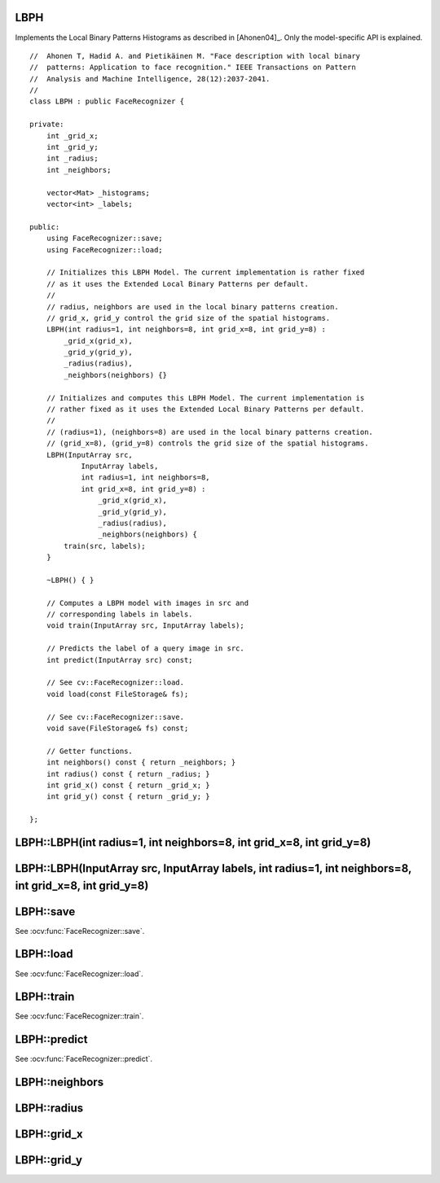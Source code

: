 LBPH
----

.. ocv:class:: LBPH

Implements the Local Binary Patterns Histograms as described in [Ahonen04]_. 
Only the model-specific API is explained. ::

  //  Ahonen T, Hadid A. and Pietikäinen M. "Face description with local binary
  //  patterns: Application to face recognition." IEEE Transactions on Pattern
  //  Analysis and Machine Intelligence, 28(12):2037-2041.
  //
  class LBPH : public FaceRecognizer {

  private:
      int _grid_x;
      int _grid_y;
      int _radius;
      int _neighbors;

      vector<Mat> _histograms;
      vector<int> _labels;

  public:
      using FaceRecognizer::save;
      using FaceRecognizer::load;

      // Initializes this LBPH Model. The current implementation is rather fixed
      // as it uses the Extended Local Binary Patterns per default.
      //
      // radius, neighbors are used in the local binary patterns creation.
      // grid_x, grid_y control the grid size of the spatial histograms.
      LBPH(int radius=1, int neighbors=8, int grid_x=8, int grid_y=8) :
          _grid_x(grid_x),
          _grid_y(grid_y),
          _radius(radius),
          _neighbors(neighbors) {}

      // Initializes and computes this LBPH Model. The current implementation is
      // rather fixed as it uses the Extended Local Binary Patterns per default.
      //
      // (radius=1), (neighbors=8) are used in the local binary patterns creation.
      // (grid_x=8), (grid_y=8) controls the grid size of the spatial histograms.
      LBPH(InputArray src,
              InputArray labels,
              int radius=1, int neighbors=8,
              int grid_x=8, int grid_y=8) :
                  _grid_x(grid_x),
                  _grid_y(grid_y),
                  _radius(radius),
                  _neighbors(neighbors) {
          train(src, labels);
      }

      ~LBPH() { }

      // Computes a LBPH model with images in src and
      // corresponding labels in labels.
      void train(InputArray src, InputArray labels);

      // Predicts the label of a query image in src.
      int predict(InputArray src) const;

      // See cv::FaceRecognizer::load.
      void load(const FileStorage& fs);

      // See cv::FaceRecognizer::save.
      void save(FileStorage& fs) const;

      // Getter functions.
      int neighbors() const { return _neighbors; }
      int radius() const { return _radius; }
      int grid_x() const { return _grid_x; }
      int grid_y() const { return _grid_y; }

  };

LBPH::LBPH(int radius=1, int neighbors=8, int grid_x=8, int grid_y=8)
---------------------------------------------------------------------


LBPH::LBPH(InputArray src, InputArray labels, int radius=1, int neighbors=8, int grid_x=8, int grid_y=8)
--------------------------------------------------------------------------------------------------------

LBPH::save
----------

See :ocv:func:`FaceRecognizer::save`.

LBPH::load
----------

See :ocv:func:`FaceRecognizer::load`.

LBPH::train
-----------

.. ocv:function:: void train(InputArray src, InputArray labels)

See :ocv:func:`FaceRecognizer::train`.

LBPH::predict
-------------

.. ocv:function:: int predict(InputArray src) const

See :ocv:func:`FaceRecognizer::predict`.

LBPH::neighbors
---------------

.. ocv:function:: int LBPH::neighbors() const

LBPH::radius
------------

.. ocv:function:: int LBPH::radius() const

LBPH::grid_x
------------

.. ocv:function:: int LBPH::grid_x() const

LBPH::grid_y
------------

.. ocv:function:: int LBPH::grid_y() const
